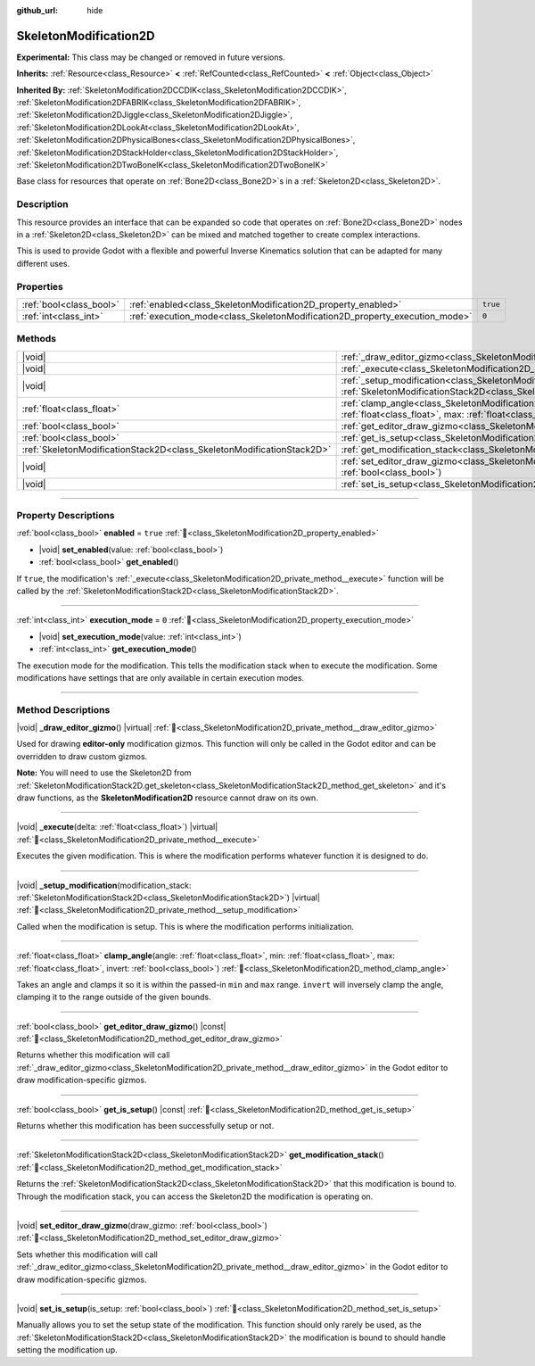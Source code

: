 :github_url: hide

.. DO NOT EDIT THIS FILE!!!
.. Generated automatically from Redot engine sources.
.. Generator: https://github.com/Redot-Engine/redot-engine/tree/4.3/doc/tools/make_rst.py.
.. XML source: https://github.com/Redot-Engine/redot-engine/tree/4.3/doc/classes/SkeletonModification2D.xml.

.. _class_SkeletonModification2D:

SkeletonModification2D
======================

**Experimental:** This class may be changed or removed in future versions.

**Inherits:** :ref:`Resource<class_Resource>` **<** :ref:`RefCounted<class_RefCounted>` **<** :ref:`Object<class_Object>`

**Inherited By:** :ref:`SkeletonModification2DCCDIK<class_SkeletonModification2DCCDIK>`, :ref:`SkeletonModification2DFABRIK<class_SkeletonModification2DFABRIK>`, :ref:`SkeletonModification2DJiggle<class_SkeletonModification2DJiggle>`, :ref:`SkeletonModification2DLookAt<class_SkeletonModification2DLookAt>`, :ref:`SkeletonModification2DPhysicalBones<class_SkeletonModification2DPhysicalBones>`, :ref:`SkeletonModification2DStackHolder<class_SkeletonModification2DStackHolder>`, :ref:`SkeletonModification2DTwoBoneIK<class_SkeletonModification2DTwoBoneIK>`

Base class for resources that operate on :ref:`Bone2D<class_Bone2D>`\ s in a :ref:`Skeleton2D<class_Skeleton2D>`.

.. rst-class:: classref-introduction-group

Description
-----------

This resource provides an interface that can be expanded so code that operates on :ref:`Bone2D<class_Bone2D>` nodes in a :ref:`Skeleton2D<class_Skeleton2D>` can be mixed and matched together to create complex interactions.

This is used to provide Godot with a flexible and powerful Inverse Kinematics solution that can be adapted for many different uses.

.. rst-class:: classref-reftable-group

Properties
----------

.. table::
   :widths: auto

   +-------------------------+-----------------------------------------------------------------------------+----------+
   | :ref:`bool<class_bool>` | :ref:`enabled<class_SkeletonModification2D_property_enabled>`               | ``true`` |
   +-------------------------+-----------------------------------------------------------------------------+----------+
   | :ref:`int<class_int>`   | :ref:`execution_mode<class_SkeletonModification2D_property_execution_mode>` | ``0``    |
   +-------------------------+-----------------------------------------------------------------------------+----------+

.. rst-class:: classref-reftable-group

Methods
-------

.. table::
   :widths: auto

   +-----------------------------------------------------------------------+------------------------------------------------------------------------------------------------------------------------------------------------------------------------------------------------------------------+
   | |void|                                                                | :ref:`_draw_editor_gizmo<class_SkeletonModification2D_private_method__draw_editor_gizmo>`\ (\ ) |virtual|                                                                                                        |
   +-----------------------------------------------------------------------+------------------------------------------------------------------------------------------------------------------------------------------------------------------------------------------------------------------+
   | |void|                                                                | :ref:`_execute<class_SkeletonModification2D_private_method__execute>`\ (\ delta\: :ref:`float<class_float>`\ ) |virtual|                                                                                         |
   +-----------------------------------------------------------------------+------------------------------------------------------------------------------------------------------------------------------------------------------------------------------------------------------------------+
   | |void|                                                                | :ref:`_setup_modification<class_SkeletonModification2D_private_method__setup_modification>`\ (\ modification_stack\: :ref:`SkeletonModificationStack2D<class_SkeletonModificationStack2D>`\ ) |virtual|          |
   +-----------------------------------------------------------------------+------------------------------------------------------------------------------------------------------------------------------------------------------------------------------------------------------------------+
   | :ref:`float<class_float>`                                             | :ref:`clamp_angle<class_SkeletonModification2D_method_clamp_angle>`\ (\ angle\: :ref:`float<class_float>`, min\: :ref:`float<class_float>`, max\: :ref:`float<class_float>`, invert\: :ref:`bool<class_bool>`\ ) |
   +-----------------------------------------------------------------------+------------------------------------------------------------------------------------------------------------------------------------------------------------------------------------------------------------------+
   | :ref:`bool<class_bool>`                                               | :ref:`get_editor_draw_gizmo<class_SkeletonModification2D_method_get_editor_draw_gizmo>`\ (\ ) |const|                                                                                                            |
   +-----------------------------------------------------------------------+------------------------------------------------------------------------------------------------------------------------------------------------------------------------------------------------------------------+
   | :ref:`bool<class_bool>`                                               | :ref:`get_is_setup<class_SkeletonModification2D_method_get_is_setup>`\ (\ ) |const|                                                                                                                              |
   +-----------------------------------------------------------------------+------------------------------------------------------------------------------------------------------------------------------------------------------------------------------------------------------------------+
   | :ref:`SkeletonModificationStack2D<class_SkeletonModificationStack2D>` | :ref:`get_modification_stack<class_SkeletonModification2D_method_get_modification_stack>`\ (\ )                                                                                                                  |
   +-----------------------------------------------------------------------+------------------------------------------------------------------------------------------------------------------------------------------------------------------------------------------------------------------+
   | |void|                                                                | :ref:`set_editor_draw_gizmo<class_SkeletonModification2D_method_set_editor_draw_gizmo>`\ (\ draw_gizmo\: :ref:`bool<class_bool>`\ )                                                                              |
   +-----------------------------------------------------------------------+------------------------------------------------------------------------------------------------------------------------------------------------------------------------------------------------------------------+
   | |void|                                                                | :ref:`set_is_setup<class_SkeletonModification2D_method_set_is_setup>`\ (\ is_setup\: :ref:`bool<class_bool>`\ )                                                                                                  |
   +-----------------------------------------------------------------------+------------------------------------------------------------------------------------------------------------------------------------------------------------------------------------------------------------------+

.. rst-class:: classref-section-separator

----

.. rst-class:: classref-descriptions-group

Property Descriptions
---------------------

.. _class_SkeletonModification2D_property_enabled:

.. rst-class:: classref-property

:ref:`bool<class_bool>` **enabled** = ``true`` :ref:`🔗<class_SkeletonModification2D_property_enabled>`

.. rst-class:: classref-property-setget

- |void| **set_enabled**\ (\ value\: :ref:`bool<class_bool>`\ )
- :ref:`bool<class_bool>` **get_enabled**\ (\ )

If ``true``, the modification's :ref:`_execute<class_SkeletonModification2D_private_method__execute>` function will be called by the :ref:`SkeletonModificationStack2D<class_SkeletonModificationStack2D>`.

.. rst-class:: classref-item-separator

----

.. _class_SkeletonModification2D_property_execution_mode:

.. rst-class:: classref-property

:ref:`int<class_int>` **execution_mode** = ``0`` :ref:`🔗<class_SkeletonModification2D_property_execution_mode>`

.. rst-class:: classref-property-setget

- |void| **set_execution_mode**\ (\ value\: :ref:`int<class_int>`\ )
- :ref:`int<class_int>` **get_execution_mode**\ (\ )

The execution mode for the modification. This tells the modification stack when to execute the modification. Some modifications have settings that are only available in certain execution modes.

.. rst-class:: classref-section-separator

----

.. rst-class:: classref-descriptions-group

Method Descriptions
-------------------

.. _class_SkeletonModification2D_private_method__draw_editor_gizmo:

.. rst-class:: classref-method

|void| **_draw_editor_gizmo**\ (\ ) |virtual| :ref:`🔗<class_SkeletonModification2D_private_method__draw_editor_gizmo>`

Used for drawing **editor-only** modification gizmos. This function will only be called in the Godot editor and can be overridden to draw custom gizmos.

\ **Note:** You will need to use the Skeleton2D from :ref:`SkeletonModificationStack2D.get_skeleton<class_SkeletonModificationStack2D_method_get_skeleton>` and it's draw functions, as the **SkeletonModification2D** resource cannot draw on its own.

.. rst-class:: classref-item-separator

----

.. _class_SkeletonModification2D_private_method__execute:

.. rst-class:: classref-method

|void| **_execute**\ (\ delta\: :ref:`float<class_float>`\ ) |virtual| :ref:`🔗<class_SkeletonModification2D_private_method__execute>`

Executes the given modification. This is where the modification performs whatever function it is designed to do.

.. rst-class:: classref-item-separator

----

.. _class_SkeletonModification2D_private_method__setup_modification:

.. rst-class:: classref-method

|void| **_setup_modification**\ (\ modification_stack\: :ref:`SkeletonModificationStack2D<class_SkeletonModificationStack2D>`\ ) |virtual| :ref:`🔗<class_SkeletonModification2D_private_method__setup_modification>`

Called when the modification is setup. This is where the modification performs initialization.

.. rst-class:: classref-item-separator

----

.. _class_SkeletonModification2D_method_clamp_angle:

.. rst-class:: classref-method

:ref:`float<class_float>` **clamp_angle**\ (\ angle\: :ref:`float<class_float>`, min\: :ref:`float<class_float>`, max\: :ref:`float<class_float>`, invert\: :ref:`bool<class_bool>`\ ) :ref:`🔗<class_SkeletonModification2D_method_clamp_angle>`

Takes an angle and clamps it so it is within the passed-in ``min`` and ``max`` range. ``invert`` will inversely clamp the angle, clamping it to the range outside of the given bounds.

.. rst-class:: classref-item-separator

----

.. _class_SkeletonModification2D_method_get_editor_draw_gizmo:

.. rst-class:: classref-method

:ref:`bool<class_bool>` **get_editor_draw_gizmo**\ (\ ) |const| :ref:`🔗<class_SkeletonModification2D_method_get_editor_draw_gizmo>`

Returns whether this modification will call :ref:`_draw_editor_gizmo<class_SkeletonModification2D_private_method__draw_editor_gizmo>` in the Godot editor to draw modification-specific gizmos.

.. rst-class:: classref-item-separator

----

.. _class_SkeletonModification2D_method_get_is_setup:

.. rst-class:: classref-method

:ref:`bool<class_bool>` **get_is_setup**\ (\ ) |const| :ref:`🔗<class_SkeletonModification2D_method_get_is_setup>`

Returns whether this modification has been successfully setup or not.

.. rst-class:: classref-item-separator

----

.. _class_SkeletonModification2D_method_get_modification_stack:

.. rst-class:: classref-method

:ref:`SkeletonModificationStack2D<class_SkeletonModificationStack2D>` **get_modification_stack**\ (\ ) :ref:`🔗<class_SkeletonModification2D_method_get_modification_stack>`

Returns the :ref:`SkeletonModificationStack2D<class_SkeletonModificationStack2D>` that this modification is bound to. Through the modification stack, you can access the Skeleton2D the modification is operating on.

.. rst-class:: classref-item-separator

----

.. _class_SkeletonModification2D_method_set_editor_draw_gizmo:

.. rst-class:: classref-method

|void| **set_editor_draw_gizmo**\ (\ draw_gizmo\: :ref:`bool<class_bool>`\ ) :ref:`🔗<class_SkeletonModification2D_method_set_editor_draw_gizmo>`

Sets whether this modification will call :ref:`_draw_editor_gizmo<class_SkeletonModification2D_private_method__draw_editor_gizmo>` in the Godot editor to draw modification-specific gizmos.

.. rst-class:: classref-item-separator

----

.. _class_SkeletonModification2D_method_set_is_setup:

.. rst-class:: classref-method

|void| **set_is_setup**\ (\ is_setup\: :ref:`bool<class_bool>`\ ) :ref:`🔗<class_SkeletonModification2D_method_set_is_setup>`

Manually allows you to set the setup state of the modification. This function should only rarely be used, as the :ref:`SkeletonModificationStack2D<class_SkeletonModificationStack2D>` the modification is bound to should handle setting the modification up.

.. |virtual| replace:: :abbr:`virtual (This method should typically be overridden by the user to have any effect.)`
.. |const| replace:: :abbr:`const (This method has no side effects. It doesn't modify any of the instance's member variables.)`
.. |vararg| replace:: :abbr:`vararg (This method accepts any number of arguments after the ones described here.)`
.. |constructor| replace:: :abbr:`constructor (This method is used to construct a type.)`
.. |static| replace:: :abbr:`static (This method doesn't need an instance to be called, so it can be called directly using the class name.)`
.. |operator| replace:: :abbr:`operator (This method describes a valid operator to use with this type as left-hand operand.)`
.. |bitfield| replace:: :abbr:`BitField (This value is an integer composed as a bitmask of the following flags.)`
.. |void| replace:: :abbr:`void (No return value.)`
